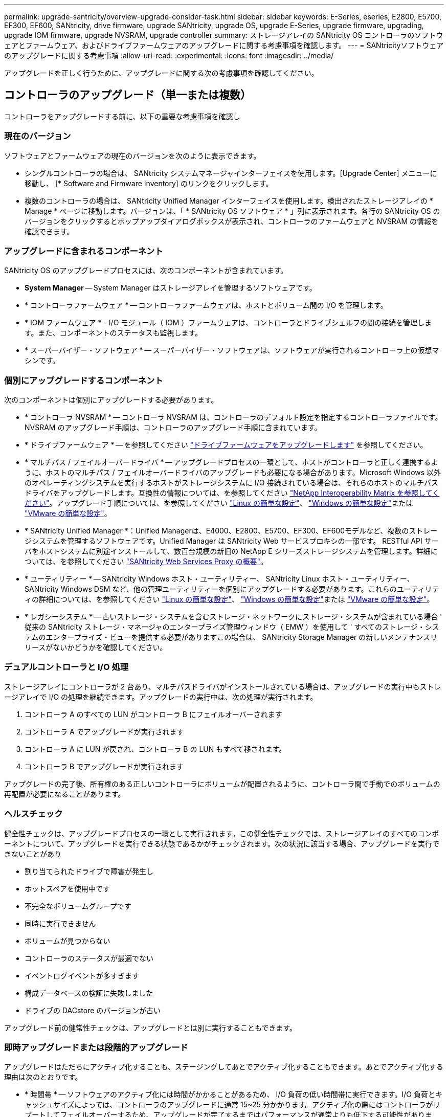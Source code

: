 ---
permalink: upgrade-santricity/overview-upgrade-consider-task.html 
sidebar: sidebar 
keywords: E-Series, eseries, E2800, E5700, EF300, EF600, SANtricity, drive firmware, upgrade SANtricity, upgrade OS, upgrade E-Series, upgrade firmware, upgrading, upgrade IOM firmware, upgrade NVSRAM, upgrade controller 
summary: ストレージアレイの SANtricity OS コントローラのソフトウェアとファームウェア、およびドライブファームウェアのアップグレードに関する考慮事項を確認します。 
---
= SANtricityソフトウェアのアップグレードに関する考慮事項
:allow-uri-read: 
:experimental: 
:icons: font
:imagesdir: ../media/


[role="lead"]
アップグレードを正しく行うために、アップグレードに関する次の考慮事項を確認してください。



== コントローラのアップグレード（単一または複数）

コントローラをアップグレードする前に、以下の重要な考慮事項を確認し



=== 現在のバージョン

ソフトウェアとファームウェアの現在のバージョンを次のように表示できます。

* シングルコントローラの場合は、 SANtricity システムマネージャインターフェイスを使用します。[Upgrade Center] メニューに移動し、 [* Software and Firmware Inventory] のリンクをクリックします。
* 複数のコントローラの場合は、 SANtricity Unified Manager インターフェイスを使用します。検出されたストレージアレイの * Manage * ページに移動します。バージョンは、「 * SANtricity OS ソフトウェア * 」列に表示されます。各行の SANtricity OS のバージョンをクリックするとポップアップダイアログボックスが表示され、コントローラのファームウェアと NVSRAM の情報を確認できます。




=== アップグレードに含まれるコンポーネント

SANtricity OS のアップグレードプロセスには、次のコンポーネントが含まれています。

* *System Manager* -- System Manager はストレージアレイを管理するソフトウェアです。
* * コントローラファームウェア * -- コントローラファームウェアは、ホストとボリューム間の I/O を管理します。
* * IOM ファームウェア * - I/O モジュール（ IOM ）ファームウェアは、コントローラとドライブシェルフの間の接続を管理します。また、コンポーネントのステータスも監視します。
* * スーパーバイザー・ソフトウェア * -- スーパーバイザー・ソフトウェアは、ソフトウェアが実行されるコントローラ上の仮想マシンです。




=== 個別にアップグレードするコンポーネント

次のコンポーネントは個別にアップグレードする必要があります。

* * コントローラ NVSRAM * -- コントローラ NVSRAM は、コントローラのデフォルト設定を指定するコントローラファイルです。NVSRAM のアップグレード手順は、コントローラのアップグレード手順に含まれています。
* * ドライブファームウェア * -- を参照してください link:upgrade-drive-firmware-task.html["ドライブファームウェアをアップグレードします"] を参照してください。
* * マルチパス / フェイルオーバードライバ * -- アップグレードプロセスの一環として、ホストがコントローラと正しく連携するように、ホストのマルチパス / フェイルオーバードライバのアップグレードも必要になる場合があります。Microsoft Windows 以外のオペレーティングシステムを実行するホストがストレージシステムに I/O 接続されている場合は、それらのホストのマルチパスドライバをアップグレードします。互換性の情報については、を参照してください https://mysupport.netapp.com/NOW/products/interoperability["NetApp Interoperability Matrix を参照してください"^]。アップグレード手順については、を参照してください link:../config-linux/index.html["Linux の簡単な設定"]、 link:../config-windows/index.html["Windows の簡単な設定"]または link:../config-vmware/index.html["VMware の簡単な設定"]。
* * SANtricity Unified Manager *：Unified Managerは、E4000、E2800、E5700、EF300、EF600モデルなど、複数のストレージシステムを管理するソフトウェアです。Unified Manager は SANtricity Web サービスプロキシの一部です。 RESTful API サーバをホストシステムに別途インストールして、数百台規模の新旧の NetApp E シリーズストレージシステムを管理します。詳細については、を参照してください link:../web-services-proxy/index.html["SANtricity Web Services Proxy の概要"]。
* * ユーティリティー * -- SANtricity Windows ホスト・ユーティリティー、 SANtricity Linux ホスト・ユーティリティー、 SANtricity Windows DSM など、他の管理ユーティリティーを個別にアップグレードする必要があります。これらのユーティリティの詳細については、を参照してください link:../config-linux/index.html["Linux の簡単な設定"]、 link:../config-windows/index.html["Windows の簡単な設定"]または link:../config-vmware/index.html["VMware の簡単な設定"]。
* * レガシーシステム * -- 古いストレージ・システムを含むストレージ・ネットワークにストレージ・システムが含まれている場合 ' 従来の SANtricity ストレージ・マネージャのエンタープライズ管理ウィンドウ（ EMW ）を使用して ' すべてのストレージ・システムのエンタープライズ・ビューを提供する必要がありますこの場合は、 SANtricity Storage Manager の新しいメンテナンスリリースがないかどうかを確認してください。




=== デュアルコントローラと I/O 処理

ストレージアレイにコントローラが 2 台あり、マルチパスドライバがインストールされている場合は、アップグレードの実行中もストレージアレイで I/O の処理を継続できます。アップグレードの実行中は、次の処理が実行されます。

. コントローラ A のすべての LUN がコントローラ B にフェイルオーバーされます
. コントローラ A でアップグレードが実行されます
. コントローラ A に LUN が戻され、コントローラ B の LUN もすべて移されます。
. コントローラ B でアップグレードが実行されます


アップグレードの完了後、所有権のある正しいコントローラにボリュームが配置されるように、コントローラ間で手動でのボリュームの再配置が必要になることがあります。



=== ヘルスチェック

健全性チェックは、アップグレードプロセスの一環として実行されます。この健全性チェックでは、ストレージアレイのすべてのコンポーネントについて、アップグレードを実行できる状態であるかがチェックされます。次の状況に該当する場合、アップグレードを実行できないことがあり

* 割り当てられたドライブで障害が発生し
* ホットスペアを使用中です
* 不完全なボリュームグループです
* 同時に実行できません
* ボリュームが見つからない
* コントローラのステータスが最適でない
* イベントログイベントが多すぎます
* 構成データベースの検証に失敗しました
* ドライブの DACstore のバージョンが古い


アップグレード前の健常性チェックは、アップグレードとは別に実行することもできます。



=== 即時アップグレードまたは段階的アップグレード

アップグレードはただちにアクティブ化することも、ステージングしてあとでアクティブ化することもできます。あとでアクティブ化する理由は次のとおりです。

* * 時間帯 * -- ソフトウェアのアクティブ化には時間がかかることがあるため、 I/O 負荷の低い時間帯に実行できます。I/O 負荷とキャッシュサイズによっては、コントローラのアップグレードに通常 15~25 分かかります。アクティブ化の際にはコントローラがリブートしてフェイルオーバーするため、アップグレードが完了するまではパフォーマンスが通常よりも低下する可能性があります。
* * パッケージのタイプ * -- 他のストレージアレイ上のファイルをアップグレードする前に ' 新しいソフトウェアとファームウェアを 1 つのストレージアレイでテストすることをお勧めします




== ドライブファームウェアのアップグレード

ドライブファームウェアをアップグレードする前に、以下の重要な考慮事項を確認してください。



=== ドライブの互換性

各ドライブファームウェアファイルには、ファームウェアが実行されるドライブタイプに関する情報が含まれています。ファームウェアファイルは互換性のあるドライブにのみダウンロードできます。アップグレードプロセスの実行中に、 System Manager で自動的に互換性がチェックされます。



=== ドライブのアップグレード方法

ドライブファームウェアのアップグレード方式には、オンラインとオフラインの 2 種類があります。

|===
| オンラインアップグレード | オフラインアップグレード 


 a| 
オンラインアップグレードでは、ドライブが一度に 1 つずつ順番にアップグレードされます。ストレージアレイでの I/O の処理はアップグレードの実行中も継続されます。I/O を停止する必要はありませんオンラインアップグレードが可能なドライブの場合は、自動的にオンライン方式が使用されます。

オンラインアップグレードを実行できるドライブには、次のものがあります。

* 「最適」状態のプール内のドライブ
* 「最適」状態の冗長化されたボリュームグループ内のドライブ（ RAID 1 、 RAID 5 、および RAID 6 ）
* 未割り当てのドライブ
* スタンバイのホットスペアドライブ


ドライブファームウェアのオンラインアップグレードには数時間かかることがあり、その間はストレージアレイでボリューム障害が発生する可能性があります。ボリューム障害は次の状況で発生する可能性があります。

* RAID 1 または RAID 5 のボリュームグループで、あるドライブをアップグレードしているときに 1 本のドライブで障害が発生した場合。
* RAID 6 のプールまたはボリュームグループで、あるドライブをアップグレードしているときに別の 2 本のドライブで障害が発生した場合。

 a| 
オフラインアップグレードでは、同じドライブタイプのすべてのドライブが同時にアップグレードされます。この方式では、選択したドライブに関連付けられているボリュームへの I/O アクティビティを停止する必要があります。複数のドライブを同時に並行してアップグレードできるため、全体的なダウンタイムは大幅に短縮されます。オフラインアップグレードしか実行できないドライブの場合は、自動的にオフライン方式が使用されます。

次のドライブではオフライン方式を使用する必要があります。

* 非冗長ボリュームグループ内のドライブ（ RAID 0 ）
* 最適状態でないプールまたはボリュームグループ内のドライブ
* SSD キャッシュ内のドライブ


|===